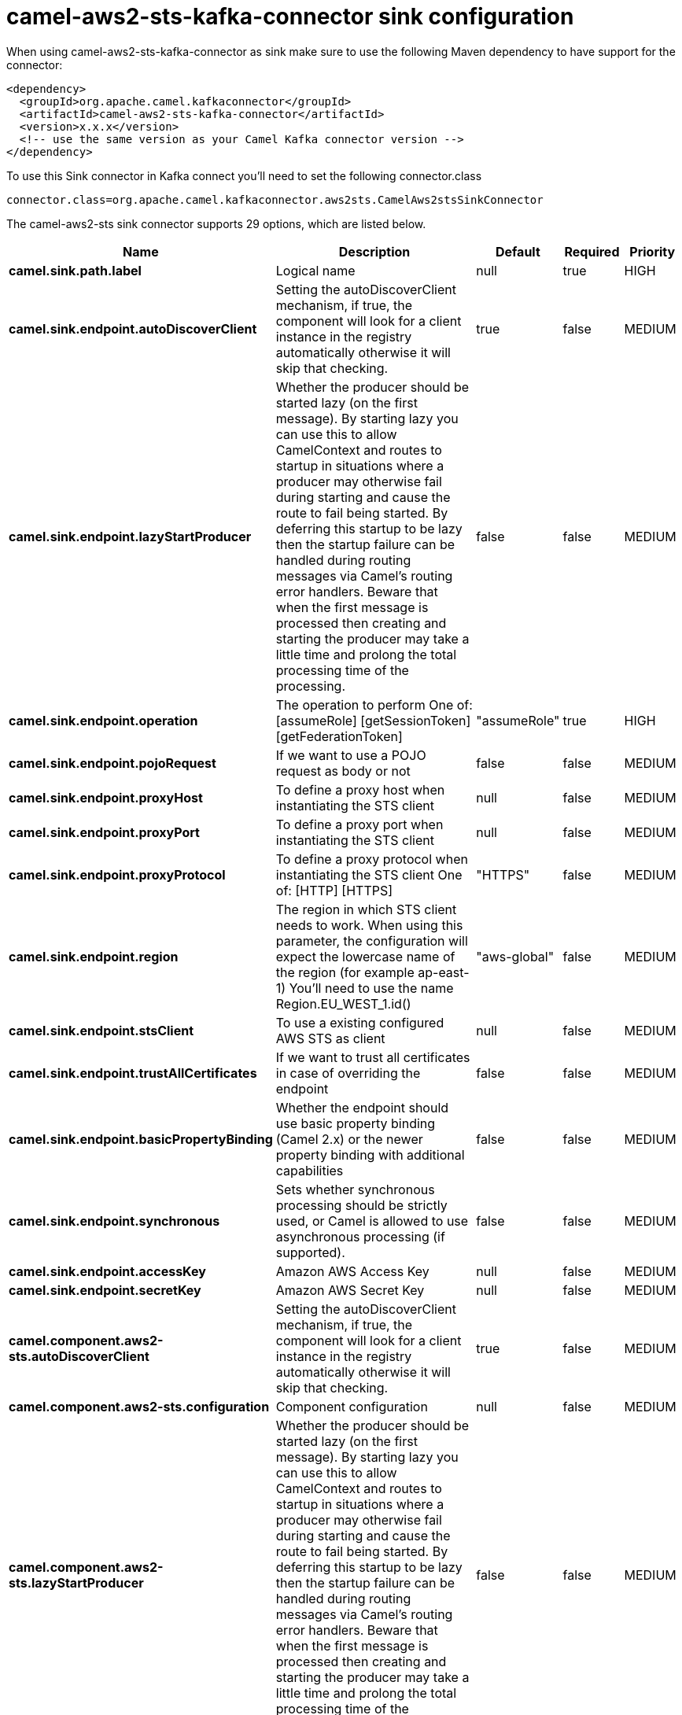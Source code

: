 // kafka-connector options: START
[[camel-aws2-sts-kafka-connector-sink]]
= camel-aws2-sts-kafka-connector sink configuration

When using camel-aws2-sts-kafka-connector as sink make sure to use the following Maven dependency to have support for the connector:

[source,xml]
----
<dependency>
  <groupId>org.apache.camel.kafkaconnector</groupId>
  <artifactId>camel-aws2-sts-kafka-connector</artifactId>
  <version>x.x.x</version>
  <!-- use the same version as your Camel Kafka connector version -->
</dependency>
----

To use this Sink connector in Kafka connect you'll need to set the following connector.class

[source,java]
----
connector.class=org.apache.camel.kafkaconnector.aws2sts.CamelAws2stsSinkConnector
----


The camel-aws2-sts sink connector supports 29 options, which are listed below.



[width="100%",cols="2,5,^1,1,1",options="header"]
|===
| Name | Description | Default | Required | Priority
| *camel.sink.path.label* | Logical name | null | true | HIGH
| *camel.sink.endpoint.autoDiscoverClient* | Setting the autoDiscoverClient mechanism, if true, the component will look for a client instance in the registry automatically otherwise it will skip that checking. | true | false | MEDIUM
| *camel.sink.endpoint.lazyStartProducer* | Whether the producer should be started lazy (on the first message). By starting lazy you can use this to allow CamelContext and routes to startup in situations where a producer may otherwise fail during starting and cause the route to fail being started. By deferring this startup to be lazy then the startup failure can be handled during routing messages via Camel's routing error handlers. Beware that when the first message is processed then creating and starting the producer may take a little time and prolong the total processing time of the processing. | false | false | MEDIUM
| *camel.sink.endpoint.operation* | The operation to perform One of: [assumeRole] [getSessionToken] [getFederationToken] | "assumeRole" | true | HIGH
| *camel.sink.endpoint.pojoRequest* | If we want to use a POJO request as body or not | false | false | MEDIUM
| *camel.sink.endpoint.proxyHost* | To define a proxy host when instantiating the STS client | null | false | MEDIUM
| *camel.sink.endpoint.proxyPort* | To define a proxy port when instantiating the STS client | null | false | MEDIUM
| *camel.sink.endpoint.proxyProtocol* | To define a proxy protocol when instantiating the STS client One of: [HTTP] [HTTPS] | "HTTPS" | false | MEDIUM
| *camel.sink.endpoint.region* | The region in which STS client needs to work. When using this parameter, the configuration will expect the lowercase name of the region (for example ap-east-1) You'll need to use the name Region.EU_WEST_1.id() | "aws-global" | false | MEDIUM
| *camel.sink.endpoint.stsClient* | To use a existing configured AWS STS as client | null | false | MEDIUM
| *camel.sink.endpoint.trustAllCertificates* | If we want to trust all certificates in case of overriding the endpoint | false | false | MEDIUM
| *camel.sink.endpoint.basicPropertyBinding* | Whether the endpoint should use basic property binding (Camel 2.x) or the newer property binding with additional capabilities | false | false | MEDIUM
| *camel.sink.endpoint.synchronous* | Sets whether synchronous processing should be strictly used, or Camel is allowed to use asynchronous processing (if supported). | false | false | MEDIUM
| *camel.sink.endpoint.accessKey* | Amazon AWS Access Key | null | false | MEDIUM
| *camel.sink.endpoint.secretKey* | Amazon AWS Secret Key | null | false | MEDIUM
| *camel.component.aws2-sts.autoDiscoverClient* | Setting the autoDiscoverClient mechanism, if true, the component will look for a client instance in the registry automatically otherwise it will skip that checking. | true | false | MEDIUM
| *camel.component.aws2-sts.configuration* | Component configuration | null | false | MEDIUM
| *camel.component.aws2-sts.lazyStartProducer* | Whether the producer should be started lazy (on the first message). By starting lazy you can use this to allow CamelContext and routes to startup in situations where a producer may otherwise fail during starting and cause the route to fail being started. By deferring this startup to be lazy then the startup failure can be handled during routing messages via Camel's routing error handlers. Beware that when the first message is processed then creating and starting the producer may take a little time and prolong the total processing time of the processing. | false | false | MEDIUM
| *camel.component.aws2-sts.operation* | The operation to perform One of: [assumeRole] [getSessionToken] [getFederationToken] | "assumeRole" | true | HIGH
| *camel.component.aws2-sts.pojoRequest* | If we want to use a POJO request as body or not | false | false | MEDIUM
| *camel.component.aws2-sts.proxyHost* | To define a proxy host when instantiating the STS client | null | false | MEDIUM
| *camel.component.aws2-sts.proxyPort* | To define a proxy port when instantiating the STS client | null | false | MEDIUM
| *camel.component.aws2-sts.proxyProtocol* | To define a proxy protocol when instantiating the STS client One of: [HTTP] [HTTPS] | "HTTPS" | false | MEDIUM
| *camel.component.aws2-sts.region* | The region in which STS client needs to work. When using this parameter, the configuration will expect the lowercase name of the region (for example ap-east-1) You'll need to use the name Region.EU_WEST_1.id() | "aws-global" | false | MEDIUM
| *camel.component.aws2-sts.stsClient* | To use a existing configured AWS STS as client | null | false | MEDIUM
| *camel.component.aws2-sts.trustAllCertificates* | If we want to trust all certificates in case of overriding the endpoint | false | false | MEDIUM
| *camel.component.aws2-sts.basicPropertyBinding* | Whether the component should use basic property binding (Camel 2.x) or the newer property binding with additional capabilities | false | false | LOW
| *camel.component.aws2-sts.accessKey* | Amazon AWS Access Key | null | false | MEDIUM
| *camel.component.aws2-sts.secretKey* | Amazon AWS Secret Key | null | false | MEDIUM
|===



The camel-aws2-sts sink connector has no converters out of the box.





The camel-aws2-sts sink connector has no transforms out of the box.





The camel-aws2-sts sink connector has no aggregation strategies out of the box.
// kafka-connector options: END
